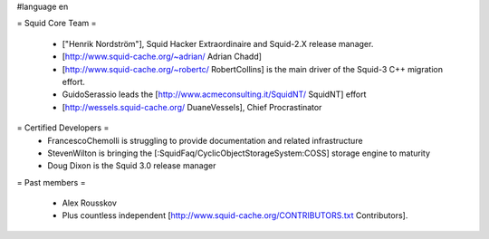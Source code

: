 #language en

= Squid Core Team =

 * ["Henrik Nordström"], Squid Hacker Extraordinaire and Squid-2.X release manager.
 * [http://www.squid-cache.org/~adrian/ Adrian Chadd]
 * [http://www.squid-cache.org/~robertc/ RobertCollins] is the main driver of the Squid-3 C++ migration effort.
 * GuidoSerassio leads the [http://www.acmeconsulting.it/SquidNT/ SquidNT] effort
 * [http://wessels.squid-cache.org/ DuaneVessels], Chief Procrastinator

= Certified Developers =
 * FrancescoChemolli is struggling to provide documentation and related infrastructure
 * StevenWilton is bringing the [:SquidFaq/CyclicObjectStorageSystem:COSS] storage engine to maturity
 * Doug Dixon is the Squid 3.0 release manager

= Past members =

 * Alex Rousskov
 * Plus countless independent [http://www.squid-cache.org/CONTRIBUTORS.txt Contributors].
